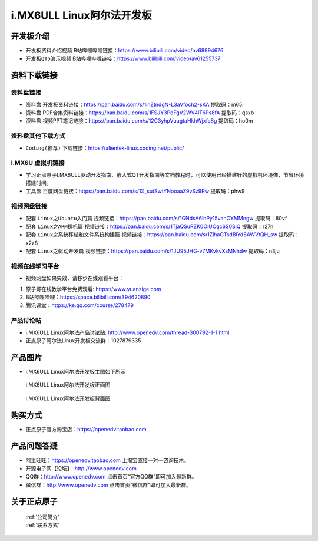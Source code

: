 
i.MX6ULL Linux阿尔法开发板
=======================

开发板介绍
----------

- ``开发板资料介绍视频`` B站哔哩哔哩链接：https://www.bilibili.com/video/av68994676  

- ``开发板QT5演示视频`` B站哔哩哔哩链接：https://www.bilibili.com/video/av61255737  

资料下载链接
------------

资料盘链接
^^^^^^^^^^^

- ``资料盘`` 开发板资料链接：https://pan.baidu.com/s/1inZtndgN-L3aVfoch2-sKA  提取码：m65i

- ``资料盘`` PDF合集资料链接：https://pan.baidu.com/s/1FSJY3PdFgV2WV4lT6Ps8fA  提取码：qsxb

- ``资料盘`` 视频PPT笔记链接：https://pan.baidu.com/s/12C3yhpVuugtaHkhWjxfsSg  提取码：ho0m


资料盘其他下载方式
^^^^^^^^^^^

- ``Coding(推荐)`` 下载链接：https://alientek-linux.coding.net/public/

I.MX6U 虚拟机链接
^^^^^^^^^^^
- 学习正点原子I.MX6ULL驱动开发指南、嵌入式QT开发指南等文档教程时，可以使用已经搭建好的虚拟机环境像，节省环境搭建时间。

- ``工具盘`` 百度网盘链接：https://pan.baidu.com/s/1X_sutSwtYNooaaZ9vSz9Rw  提取码：phw9

视频网盘链接
^^^^^^^^^^^

-  配套 ``Linux之Ubuntu入门篇`` 视频链接：https://pan.baidu.com/s/1GNdsA6lhPy15vahOYMMngw  提取码：80vf

-  配套 ``Linux之ARM裸机篇`` 视频链接：https://pan.baidu.com/s/1TjaQSuRZK0OiUCqc6S0SiQ  提取码：r27n  

-  配套 ``Linux之系统移植和文件系统构建篇`` 视频链接：https://pan.baidu.com/s/1ZlhaCTsdBlYdSAWVtQH_sw  提取码：x2z8

-  配套 ``Linux之驱动开发篇`` 视频链接：https://pan.baidu.com/s/1JU95JHG-v7MKvkvXsMNhdw 提取码：n3ju
      
视频在线学习平台
^^^^^^^^^^^^^^^^^

- 视频网盘如果失效，请移步在线观看平台：

1. 原子哥在线教学平台免费观看: https://www.yuanzige.com
#. B站哔哩哔哩：https://space.bilibili.com/394620890
#. 腾讯课堂：https://ke.qq.com/course/278479
   
   
产品讨论帖
^^^^^^^^^^^^^^^^^

- i.MX6ULL Linux阿尔法产品讨论贴: http://www.openedv.com/thread-300792-1-1.html

- 正点原子阿尔法Linux开发板交流群：1027879335

产品图片
--------

- i.MX6ULL Linux阿尔法开发板主图如下所示

.. _pic_major_imx6ull_board:

.. figure:: media/imx6ull/imx6ull_board.png


   
 i.MX6ULL Linux阿尔法开发板正面图

.. _pic_major_imx_6ull_core:

.. figure:: media/imx6ull/imx_6ull_core.png


   
 i.MX6ULL Linux阿尔法开发板背面图



购买方式
-------- 

- 正点原子官方淘宝店：https://openedv.taobao.com 




产品问题答疑
------------

- 阿里旺旺：https://openedv.taobao.com 上淘宝直接一对一咨询技术。  
- 开源电子网【论坛】：http://www.openedv.com 
- QQ群：http://www.openedv.com   点击首页“官方QQ群”即可加入最新群。 
- 微信群：http://www.openedv.com 点击首页“微信群”即可加入最新群。
  


关于正点原子  
-----------------

 | :ref:`公司简介` 
 | :ref:`联系方式`







